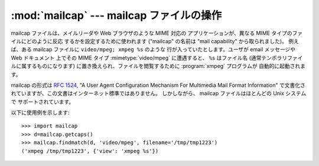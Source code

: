 
:mod:`mailcap` --- mailcap ファイルの操作
==================================

.. module:: mailcap




mailcap ファイルは、メイルリーダや Web ブラウザのような MIME 対応の アプリケーションが、異なる MIME タイプのファイルにどのように反応
するかを設定するために使われます ("mailcap" の名前は "mail capability" から取られました)。 例えば、ある mailcap
ファイルに ``video/mpeg; xmpeg %s`` のような 行が入っていたとします。ユーザが email メッセージや Web ドキュメント
上でその MIME タイプ :mimetype:`video/mpeg` に遭遇すると、 ``%s`` はファイル名
(通常テンポラリファイルに属するものになります) に置き換えられ、ファイルを閲覧するために :program:`xmpeg` プログラムが
自動的に起動されます。

mailcap の形式は :rfc:`1524`, "A User Agent Configuration Mechanism For Multimedia
Mail Format Information"  で文書化されていますが、この文書はインターネット標準ではありません。 しかしながら、 mailcap
ファイルはほとんどの Unix システムで サポートされています。


.. function:: findmatch(caps, MIMEtype[, key[, filename[, plist]]])

   2 要素のタプルを返します; 最初の要素は文字列で、実行すべき コマンド (:func:`os.system` に渡されます) が入っています。
   二つめの要素は与えられた MIME タイプに対する mailcap エントリです。 一致する MIME タイプが見つからなかった場合、``(None,
   None)`` が 返されます。

   *key* は desired フィールドの値で、 実行すべき動作のタイプを表現します; ほとんどの場合、単に MIME
   形式のデータ本体を見たいと思うので、標準の値は 'view'  になっています。与えられた MIME 型をもつ新たなデータ本体を作成した
   場合や、既存のデータ本体を置き換えたい場合には、'view' の他に 'compose' および 'edit' を取ることもできます。

   これらフィールドの完全なリストについては :rfc:`1524` を参照してください。

   *filename* はコマンドライン中で ``%s`` に代入されるファイル名 です; 標準の値は ``'/dev/null'``
   で、たいていこの値を使いたい わけではないはずです。従って、ファイル名を指定してこのフィールドを 上書きする必要があるでしょう。

   *plist* は名前付けされたパラメタのリストです; 標準の値は単なる 空のリストです。リスト中の各エントリはパラメタ名を含む文字列、 等号
   (``'='``)、およびパラメタの値でなければなりません。 mailcap エントリには ``%{foo}`` といったような名前つき
   のパラメタを含めることができ、'foo' と名づけられたパラメタの値に 置き換えられます。例えば、コマンドライン ``showpartial %{id}
   %{number} %{total}`` が mailcap ファイルにあり、*plist* が ``['id=1', 'number=2',
   'total=3']`` に設定されていれば、コマンドラインは ``'showpartial 1 2 3'`` になります。

   mailcap ファイル中では、 オプションの "test" フィールドを 使って、(計算機アーキテクチャや、利用しているウィンドウシステムといった)
   何らかの外部条件をテストするよう指定することができます。 :func:`findmatch` はこれらの条件を自動的にチェックし、
   チェックが失敗したエントリを読み飛ばします。


.. function:: getcaps()

   MIME タイプを mailcap ファイルのエントリに対応付ける辞書を返します。 この辞書は :func:`findmatch` 関数に渡されるべきものです。
   エントリは辞書のリストとして記憶されますが、この表現形式の 詳細について知っておく必要はないでしょう。

   mailcap 情報はシステム上で見つかった全ての mailcap ファイルから 導出されます。ユーザ設定の mailcap ファイル
   :file:`$HOME/.mailcap` はシステムの mailcap ファイル :file:`/etc/mailcap`、
   :file:`/usr/etc/mailcap`、および :file:`/usr/local/etc/mailcap` の内容を上書きします。

以下に使用例を示します::

   >>> import mailcap
   >>> d=mailcap.getcaps()
   >>> mailcap.findmatch(d, 'video/mpeg', filename='/tmp/tmp1223')
   ('xmpeg /tmp/tmp1223', {'view': 'xmpeg %s'})

